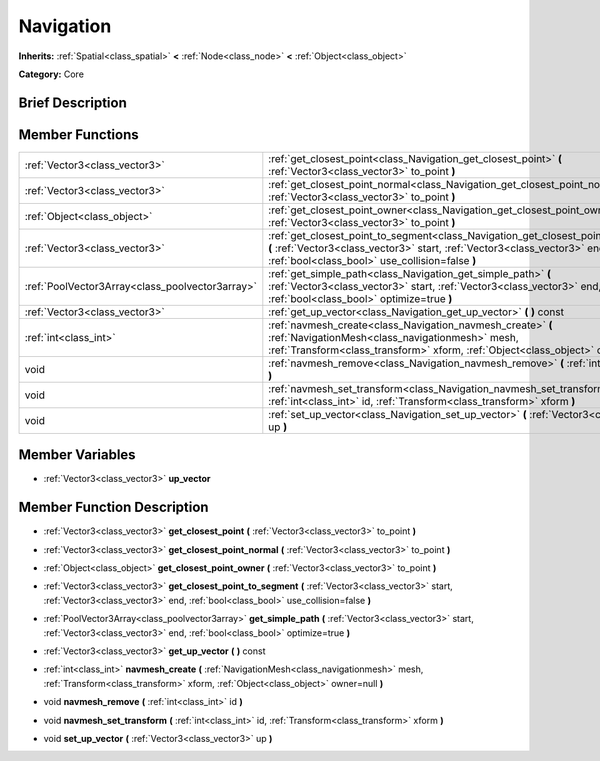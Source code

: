 .. Generated automatically by doc/tools/makerst.py in Godot's source tree.
.. DO NOT EDIT THIS FILE, but the doc/base/classes.xml source instead.

.. _class_Navigation:

Navigation
==========

**Inherits:** :ref:`Spatial<class_spatial>` **<** :ref:`Node<class_node>` **<** :ref:`Object<class_object>`

**Category:** Core

Brief Description
-----------------



Member Functions
----------------

+--------------------------------------------------+----------------------------------------------------------------------------------------------------------------------------------------------------------------------------------------------------------------------+
| :ref:`Vector3<class_vector3>`                    | :ref:`get_closest_point<class_Navigation_get_closest_point>`  **(** :ref:`Vector3<class_vector3>` to_point  **)**                                                                                                    |
+--------------------------------------------------+----------------------------------------------------------------------------------------------------------------------------------------------------------------------------------------------------------------------+
| :ref:`Vector3<class_vector3>`                    | :ref:`get_closest_point_normal<class_Navigation_get_closest_point_normal>`  **(** :ref:`Vector3<class_vector3>` to_point  **)**                                                                                      |
+--------------------------------------------------+----------------------------------------------------------------------------------------------------------------------------------------------------------------------------------------------------------------------+
| :ref:`Object<class_object>`                      | :ref:`get_closest_point_owner<class_Navigation_get_closest_point_owner>`  **(** :ref:`Vector3<class_vector3>` to_point  **)**                                                                                        |
+--------------------------------------------------+----------------------------------------------------------------------------------------------------------------------------------------------------------------------------------------------------------------------+
| :ref:`Vector3<class_vector3>`                    | :ref:`get_closest_point_to_segment<class_Navigation_get_closest_point_to_segment>`  **(** :ref:`Vector3<class_vector3>` start, :ref:`Vector3<class_vector3>` end, :ref:`bool<class_bool>` use_collision=false  **)** |
+--------------------------------------------------+----------------------------------------------------------------------------------------------------------------------------------------------------------------------------------------------------------------------+
| :ref:`PoolVector3Array<class_poolvector3array>`  | :ref:`get_simple_path<class_Navigation_get_simple_path>`  **(** :ref:`Vector3<class_vector3>` start, :ref:`Vector3<class_vector3>` end, :ref:`bool<class_bool>` optimize=true  **)**                                 |
+--------------------------------------------------+----------------------------------------------------------------------------------------------------------------------------------------------------------------------------------------------------------------------+
| :ref:`Vector3<class_vector3>`                    | :ref:`get_up_vector<class_Navigation_get_up_vector>`  **(** **)** const                                                                                                                                              |
+--------------------------------------------------+----------------------------------------------------------------------------------------------------------------------------------------------------------------------------------------------------------------------+
| :ref:`int<class_int>`                            | :ref:`navmesh_create<class_Navigation_navmesh_create>`  **(** :ref:`NavigationMesh<class_navigationmesh>` mesh, :ref:`Transform<class_transform>` xform, :ref:`Object<class_object>` owner=null  **)**               |
+--------------------------------------------------+----------------------------------------------------------------------------------------------------------------------------------------------------------------------------------------------------------------------+
| void                                             | :ref:`navmesh_remove<class_Navigation_navmesh_remove>`  **(** :ref:`int<class_int>` id  **)**                                                                                                                        |
+--------------------------------------------------+----------------------------------------------------------------------------------------------------------------------------------------------------------------------------------------------------------------------+
| void                                             | :ref:`navmesh_set_transform<class_Navigation_navmesh_set_transform>`  **(** :ref:`int<class_int>` id, :ref:`Transform<class_transform>` xform  **)**                                                                 |
+--------------------------------------------------+----------------------------------------------------------------------------------------------------------------------------------------------------------------------------------------------------------------------+
| void                                             | :ref:`set_up_vector<class_Navigation_set_up_vector>`  **(** :ref:`Vector3<class_vector3>` up  **)**                                                                                                                  |
+--------------------------------------------------+----------------------------------------------------------------------------------------------------------------------------------------------------------------------------------------------------------------------+

Member Variables
----------------

- :ref:`Vector3<class_vector3>` **up_vector**

Member Function Description
---------------------------

.. _class_Navigation_get_closest_point:

- :ref:`Vector3<class_vector3>`  **get_closest_point**  **(** :ref:`Vector3<class_vector3>` to_point  **)**

.. _class_Navigation_get_closest_point_normal:

- :ref:`Vector3<class_vector3>`  **get_closest_point_normal**  **(** :ref:`Vector3<class_vector3>` to_point  **)**

.. _class_Navigation_get_closest_point_owner:

- :ref:`Object<class_object>`  **get_closest_point_owner**  **(** :ref:`Vector3<class_vector3>` to_point  **)**

.. _class_Navigation_get_closest_point_to_segment:

- :ref:`Vector3<class_vector3>`  **get_closest_point_to_segment**  **(** :ref:`Vector3<class_vector3>` start, :ref:`Vector3<class_vector3>` end, :ref:`bool<class_bool>` use_collision=false  **)**

.. _class_Navigation_get_simple_path:

- :ref:`PoolVector3Array<class_poolvector3array>`  **get_simple_path**  **(** :ref:`Vector3<class_vector3>` start, :ref:`Vector3<class_vector3>` end, :ref:`bool<class_bool>` optimize=true  **)**

.. _class_Navigation_get_up_vector:

- :ref:`Vector3<class_vector3>`  **get_up_vector**  **(** **)** const

.. _class_Navigation_navmesh_create:

- :ref:`int<class_int>`  **navmesh_create**  **(** :ref:`NavigationMesh<class_navigationmesh>` mesh, :ref:`Transform<class_transform>` xform, :ref:`Object<class_object>` owner=null  **)**

.. _class_Navigation_navmesh_remove:

- void  **navmesh_remove**  **(** :ref:`int<class_int>` id  **)**

.. _class_Navigation_navmesh_set_transform:

- void  **navmesh_set_transform**  **(** :ref:`int<class_int>` id, :ref:`Transform<class_transform>` xform  **)**

.. _class_Navigation_set_up_vector:

- void  **set_up_vector**  **(** :ref:`Vector3<class_vector3>` up  **)**


